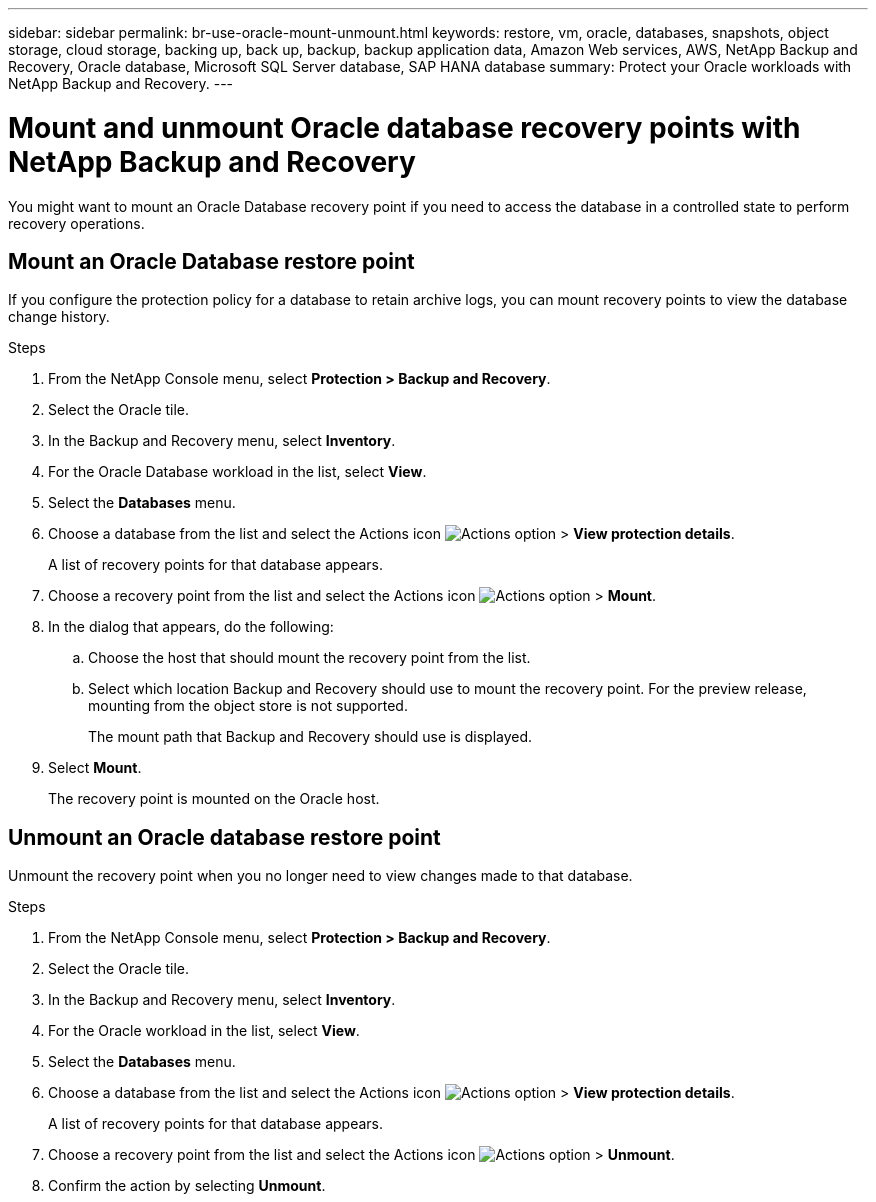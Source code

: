 ---
sidebar: sidebar
permalink: br-use-oracle-mount-unmount.html
keywords: restore, vm, oracle, databases, snapshots, object storage, cloud storage, backing up, back up, backup, backup application data, Amazon Web services, AWS, NetApp Backup and Recovery, Oracle database, Microsoft SQL Server database, SAP HANA database
summary: Protect your Oracle workloads with NetApp Backup and Recovery. 
---

= Mount and unmount Oracle database recovery points with NetApp Backup and Recovery
:hardbreaks:
:nofooter:
:icons: font
:linkattrs:
:imagesdir: ./media/

[.lead]
You might want to mount an Oracle Database recovery point if you need to access the database in a controlled state to perform recovery operations.

== Mount an Oracle Database restore point

If you configure the protection policy for a database to retain archive logs, you can mount recovery points to view the database change history.

.Steps

. From the NetApp Console menu, select *Protection > Backup and Recovery*.
. Select the Oracle tile.
. In the Backup and Recovery menu, select *Inventory*.
. For the Oracle Database workload in the list, select *View*.
. Select the *Databases* menu.
. Choose a database from the list and select the Actions icon image:../media/icon-action.png[Actions option] > *View protection details*.
+
A list of recovery points for that database appears.
. Choose a recovery point from the list and select the Actions icon image:../media/icon-action.png[Actions option] > *Mount*.
. In the dialog that appears, do the following:
.. Choose the host that should mount the recovery point from the list.
.. Select which location Backup and Recovery should use to mount the recovery point. For the preview release, mounting from the object store is not supported.
+
The mount path that Backup and Recovery should use is displayed.
. Select *Mount*.
+
The recovery point is mounted on the Oracle host.



== Unmount an Oracle database restore point
Unmount the recovery point when you no longer need to view changes made to that database.

.Steps

. From the NetApp Console menu, select *Protection > Backup and Recovery*.
. Select the Oracle tile.
. In the Backup and Recovery menu, select *Inventory*.
. For the Oracle workload in the list, select *View*.
. Select the *Databases* menu.
. Choose a database from the list and select the Actions icon image:../media/icon-action.png[Actions option] > *View protection details*.
+
A list of recovery points for that database appears.
. Choose a recovery point from the list and select the Actions icon image:../media/icon-action.png[Actions option] > *Unmount*.
. Confirm the action by selecting *Unmount*.